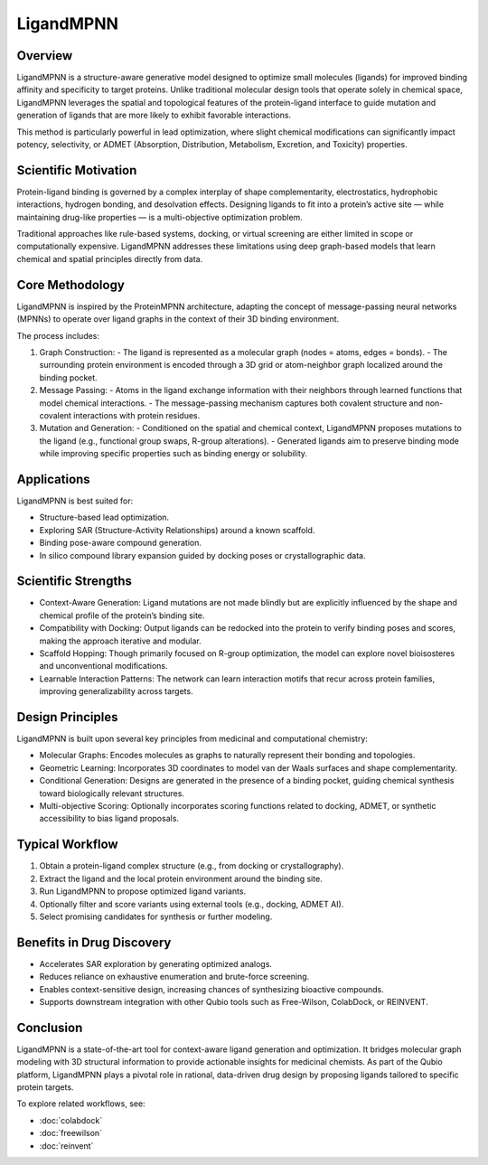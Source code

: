LigandMPNN
==========

Overview
--------

LigandMPNN is a structure-aware generative model designed to optimize small molecules (ligands) for improved binding affinity and specificity to target proteins. Unlike traditional molecular design tools that operate solely in chemical space, LigandMPNN leverages the spatial and topological features of the protein-ligand interface to guide mutation and generation of ligands that are more likely to exhibit favorable interactions.

This method is particularly powerful in lead optimization, where slight chemical modifications can significantly impact potency, selectivity, or ADMET (Absorption, Distribution, Metabolism, Excretion, and Toxicity) properties.

Scientific Motivation
---------------------

Protein-ligand binding is governed by a complex interplay of shape complementarity, electrostatics, hydrophobic interactions, hydrogen bonding, and desolvation effects. Designing ligands to fit into a protein’s active site — while maintaining drug-like properties — is a multi-objective optimization problem.

Traditional approaches like rule-based systems, docking, or virtual screening are either limited in scope or computationally expensive. LigandMPNN addresses these limitations using deep graph-based models that learn chemical and spatial principles directly from data.

Core Methodology
----------------

LigandMPNN is inspired by the ProteinMPNN architecture, adapting the concept of message-passing neural networks (MPNNs) to operate over ligand graphs in the context of their 3D binding environment.

The process includes:

1. Graph Construction:
   - The ligand is represented as a molecular graph (nodes = atoms, edges = bonds).
   - The surrounding protein environment is encoded through a 3D grid or atom-neighbor graph localized around the binding pocket.

2. Message Passing:
   - Atoms in the ligand exchange information with their neighbors through learned functions that model chemical interactions.
   - The message-passing mechanism captures both covalent structure and non-covalent interactions with protein residues.

3. Mutation and Generation:
   - Conditioned on the spatial and chemical context, LigandMPNN proposes mutations to the ligand (e.g., functional group swaps, R-group alterations).
   - Generated ligands aim to preserve binding mode while improving specific properties such as binding energy or solubility.

Applications
------------

LigandMPNN is best suited for:

- Structure-based lead optimization.
- Exploring SAR (Structure-Activity Relationships) around a known scaffold.
- Binding pose-aware compound generation.
- In silico compound library expansion guided by docking poses or crystallographic data.

Scientific Strengths
---------------------

- Context-Aware Generation:
  Ligand mutations are not made blindly but are explicitly influenced by the shape and chemical profile of the protein’s binding site.

- Compatibility with Docking:
  Output ligands can be redocked into the protein to verify binding poses and scores, making the approach iterative and modular.

- Scaffold Hopping:
  Though primarily focused on R-group optimization, the model can explore novel bioisosteres and unconventional modifications.

- Learnable Interaction Patterns:
  The network can learn interaction motifs that recur across protein families, improving generalizability across targets.

Design Principles
-----------------

LigandMPNN is built upon several key principles from medicinal and computational chemistry:

- Molecular Graphs:
  Encodes molecules as graphs to naturally represent their bonding and topologies.

- Geometric Learning:
  Incorporates 3D coordinates to model van der Waals surfaces and shape complementarity.

- Conditional Generation:
  Designs are generated in the presence of a binding pocket, guiding chemical synthesis toward biologically relevant structures.

- Multi-objective Scoring:
  Optionally incorporates scoring functions related to docking, ADMET, or synthetic accessibility to bias ligand proposals.

Typical Workflow
----------------

1. Obtain a protein-ligand complex structure (e.g., from docking or crystallography).
2. Extract the ligand and the local protein environment around the binding site.
3. Run LigandMPNN to propose optimized ligand variants.
4. Optionally filter and score variants using external tools (e.g., docking, ADMET AI).
5. Select promising candidates for synthesis or further modeling.

Benefits in Drug Discovery
--------------------------

- Accelerates SAR exploration by generating optimized analogs.
- Reduces reliance on exhaustive enumeration and brute-force screening.
- Enables context-sensitive design, increasing chances of synthesizing bioactive compounds.
- Supports downstream integration with other Qubio tools such as Free-Wilson, ColabDock, or REINVENT.

Conclusion
----------

LigandMPNN is a state-of-the-art tool for context-aware ligand generation and optimization. It bridges molecular graph modeling with 3D structural information to provide actionable insights for medicinal chemists. As part of the Qubio platform, LigandMPNN plays a pivotal role in rational, data-driven drug design by proposing ligands tailored to specific protein targets.

To explore related workflows, see:

- :doc:`colabdock`
- :doc:`freewilson`
- :doc:`reinvent`
